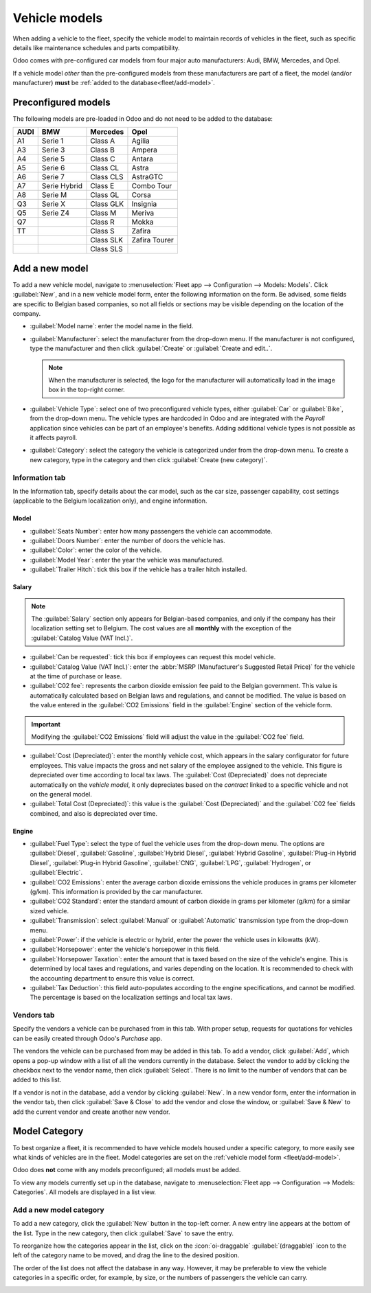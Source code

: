 ==============
Vehicle models
==============

When adding a vehicle to the fleet, specify the vehicle model to maintain records of vehicles in the
fleet, such as specific details like maintenance schedules and parts compatibility.

Odoo comes with pre-configured car models from four major auto manufacturers: Audi, BMW, Mercedes,
and Opel.

If a vehicle model *other* than the pre-configured models from these manufacturers are part of a
fleet, the model (and/or manufacturer) **must** be :ref:`added to the database<fleet/add-model>`.

Preconfigured models
====================

The following models are pre-loaded in Odoo and do not need to be added to the database:

+-------+--------------+-----------+--------------+
| AUDI  | BMW          | Mercedes  | Opel         |
+=======+==============+===========+==============+
| A1    | Serie 1      | Class A   | Agilia       |
+-------+--------------+-----------+--------------+
| A3    | Serie 3      | Class B   | Ampera       |
+-------+--------------+-----------+--------------+
| A4    | Serie 5      | Class C   | Antara       |
+-------+--------------+-----------+--------------+
| A5    | Serie 6      |Class CL   | Astra        |
+-------+--------------+-----------+--------------+
| A6    | Serie 7      | Class CLS | AstraGTC     |
+-------+--------------+-----------+--------------+
| A7    | Serie Hybrid | Class E   | Combo Tour   |
+-------+--------------+-----------+--------------+
| A8    | Serie M      | Class GL  | Corsa        |
+-------+--------------+-----------+--------------+
| Q3    | Serie X      | Class GLK | Insignia     |
+-------+--------------+-----------+--------------+
| Q5    | Serie Z4     | Class M   | Meriva       |
+-------+--------------+-----------+--------------+
| Q7    |              | Class R   | Mokka        |
+-------+--------------+-----------+--------------+
| TT    |              | Class S   | Zafira       |
+-------+--------------+-----------+--------------+
|       |              | Class SLK | Zafira Tourer|
+-------+--------------+-----------+--------------+
|       |              | Class SLS |              |
+-------+--------------+-----------+--------------+

.. _fleet/add-model:

Add a new model
===============

To add a new vehicle model, navigate to :menuselection:`Fleet app --> Configuration --> Models:
Models`. Click :guilabel:`New`, and in a new vehicle model form, enter the following information on
the form. Be advised, some fields are specific to Belgian based companies, so not all fields or
sections may be visible depending on the location of the company.

.. image:: models/mini.png
   :align: center
   :alt: A new model form with the information filled out for a Mini Cooper.

- :guilabel:`Model name`: enter the model name in the field.
- :guilabel:`Manufacturer`: select the manufacturer from the drop-down menu. If the manufacturer is
  not configured, type the manufacturer and then click :guilabel:`Create` or :guilabel:`Create and
  edit..`.

  .. note::
     When the manufacturer is selected, the logo for the manufacturer will automatically load in the
     image box in the top-right corner.

- :guilabel:`Vehicle Type`: select one of two preconfigured vehicle types, either :guilabel:`Car` or
  :guilabel:`Bike`, from the drop-down menu. The vehicle types are hardcoded in Odoo and are
  integrated with the *Payroll* application since vehicles can be part of an employee's benefits.
  Adding additional vehicle types is not possible as it affects payroll.
- :guilabel:`Category`: select the category the vehicle is categorized under from the drop-down
  menu. To create a new category, type in the category and then click :guilabel:`Create (new
  category)`.

Information tab
---------------

In the Information tab, specify details about the car model, such as the car size, passenger
capability, cost settings (applicable to the Belgium localization only), and engine information.

Model
~~~~~

- :guilabel:`Seats Number`: enter how many passengers the vehicle can accommodate.
- :guilabel:`Doors Number`: enter the number of doors the vehicle has.
- :guilabel:`Color`: enter the color of the vehicle.
- :guilabel:`Model Year`: enter the year the vehicle was manufactured.
- :guilabel:`Trailer Hitch`: tick this box if the vehicle has a trailer hitch installed.

Salary
~~~~~~

.. note::
   The :guilabel:`Salary` section only appears for Belgian-based companies, and only if the company
   has their localization setting set to Belgium. The cost values are all **monthly** with the
   exception of the :guilabel:`Catalog Value (VAT Incl.)`.

- :guilabel:`Can be requested`: tick this box if employees can request this model vehicle.
- :guilabel:`Catalog Value (VAT Incl.)`: enter the :abbr:`MSRP (Manufacturer's Suggested Retail
  Price)` for the vehicle at the time of purchase or lease.
- :guilabel:`C02 fee`: represents the carbon dioxide emission fee paid to the Belgian government.
  This value is automatically calculated based on Belgian laws and regulations, and cannot be
  modified. The value is based on the value entered in the :guilabel:`CO2 Emissions` field in the
  :guilabel:`Engine` section of the vehicle form.

.. important::
   Modifying the :guilabel:`CO2 Emissions` field will adjust the value in the :guilabel:`CO2 fee`
   field.

- :guilabel:`Cost (Depreciated)`: enter the monthly vehicle cost, which appears in the salary
  configurator for future employees. This value impacts the gross and net salary of the employee
  assigned to the vehicle. This figure is depreciated over time according to local tax laws. The
  :guilabel:`Cost (Depreciated)` does not depreciate automatically on the *vehicle model*, it only
  depreciates based on the *contract* linked to a specific vehicle and not on the general model.
- :guilabel:`Total Cost (Depreciated)`: this value is the :guilabel:`Cost (Depreciated)` and the
  :guilabel:`C02 fee` fields combined, and also is depreciated over time.

Engine
~~~~~~

- :guilabel:`Fuel Type`: select the type of fuel the vehicle uses from the drop-down menu. The
  options are :guilabel:`Diesel`, :guilabel:`Gasoline`, :guilabel:`Hybrid Diesel`, :guilabel:`Hybrid
  Gasoline`, :guilabel:`Plug-in Hybrid Diesel`, :guilabel:`Plug-in Hybrid Gasoline`,
  :guilabel:`CNG`, :guilabel:`LPG`, :guilabel:`Hydrogen`, or :guilabel:`Electric`.
- :guilabel:`CO2 Emissions`: enter the average carbon dioxide emissions the vehicle produces in
  grams per kilometer (g/km). This information is provided by the car manufacturer.
- :guilabel:`CO2 Standard`: enter the standard amount of carbon dioxide in grams per kilometer
  (g/km) for a similar sized vehicle.
- :guilabel:`Transmission`: select :guilabel:`Manual` or :guilabel:`Automatic` transmission type
  from the drop-down menu.
- :guilabel:`Power`: if the vehicle is electric or hybrid, enter the power the vehicle uses in
  kilowatts (kW).
- :guilabel:`Horsepower`: enter the vehicle's horsepower in this field.
- :guilabel:`Horsepower Taxation`: enter the amount that is taxed based on the size of the vehicle's
  engine. This is determined by local taxes and regulations, and varies depending on the location.
  It is recommended to check with the accounting department to ensure this value is correct.
- :guilabel:`Tax Deduction`: this field auto-populates according to the engine specifications, and
  cannot be modified. The percentage is based on the localization settings and local tax laws.

Vendors tab
-----------

Specify the vendors a vehicle can be purchased from in this tab. With proper setup, requests for
quotations for vehicles can be easily created through Odoo's *Purchase* app.

The vendors the vehicle can be purchased from may be added in this tab. To add a vendor, click
:guilabel:`Add`, which opens a pop-up window with a list of all the vendors currently in the
database. Select the vendor to add by clicking the checkbox next to the vendor name, then click
:guilabel:`Select`. There is no limit to the number of vendors that can be added to this list.

If a vendor is not in the database, add a vendor by clicking :guilabel:`New`. In a new vendor form,
enter the information in the vendor tab, then click :guilabel:`Save & Close` to add the vendor and
close the window, or :guilabel:`Save & New` to add the current vendor and create another new vendor.

.. image:: models/vendor.png
   :align: center
   :alt: Vendor form to fill out when adding a new vendor.

.. _fleet/categories:

Model Category
==============

To best organize a fleet, it is recommended to have vehicle models housed under a specific category,
to more easily see what kinds of vehicles are in the fleet. Model categories are set on the
:ref:`vehicle model form <fleet/add-model>`.

Odoo does **not** come with any models preconfigured; all models must be added.

To view any models currently set up in the database, navigate to :menuselection:`Fleet app -->
Configuration --> Models: Categories`. All models are displayed in a list view.

Add a new model category
------------------------

To add a new category, click the :guilabel:`New` button in the top-left corner. A new entry line
appears at the bottom of the list. Type in the new category, then click :guilabel:`Save` to save the
entry.

To reorganize how the categories appear in the list, click on the :icon:`oi-draggable`
:guilabel:`(draggable)` icon to the left of the category name to be moved, and drag the line to the
desired position.

The order of the list does not affect the database in any way. However, it may be preferable to view
the vehicle categories in a specific order, for example, by size, or the numbers of passengers the
vehicle can carry.

.. image:: models/categories.png
   :align: center
   :alt: List view of the models in the fleet.
